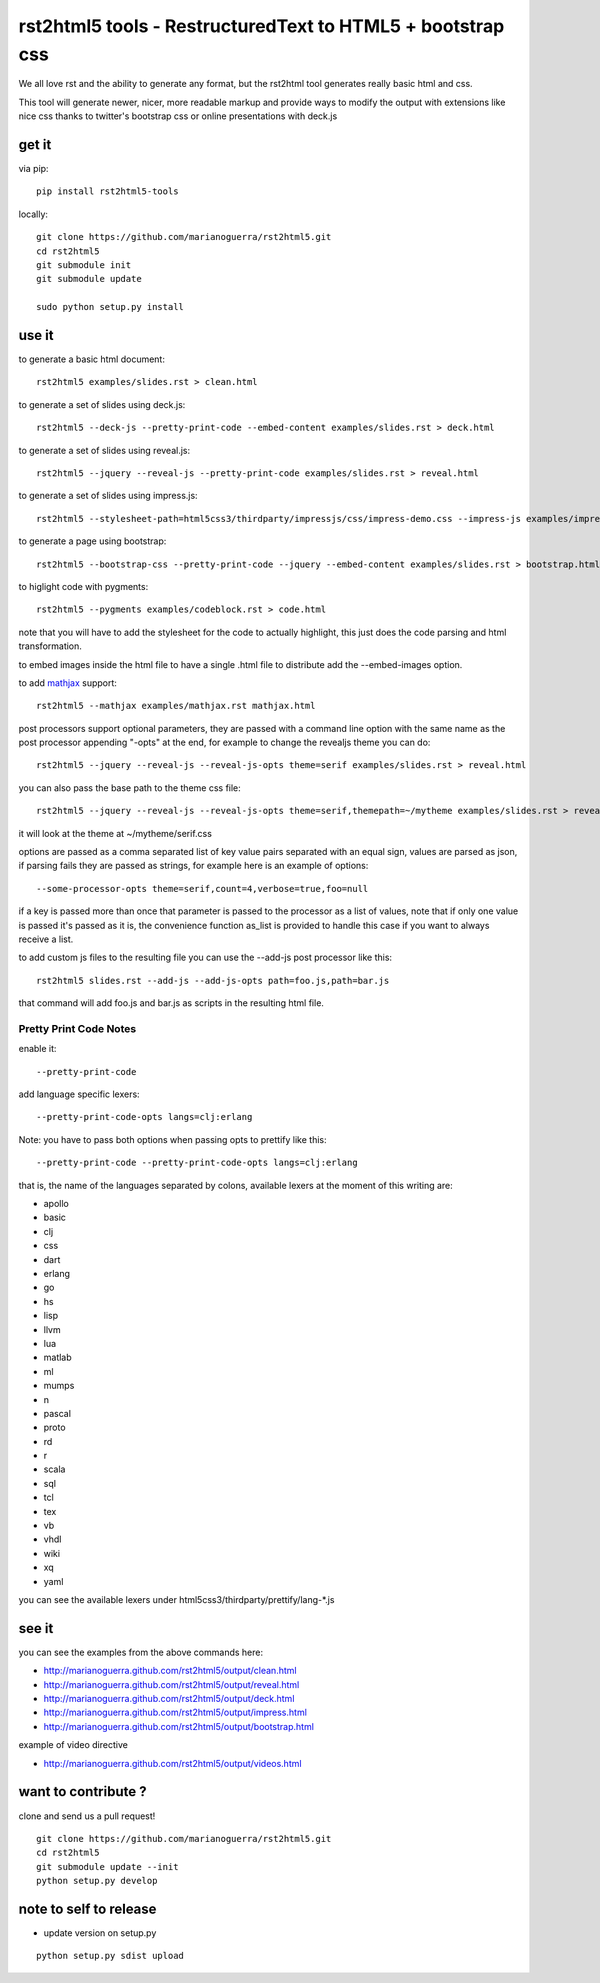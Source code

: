 rst2html5 tools - RestructuredText to HTML5 + bootstrap css
===========================================================

We all love rst and the ability to generate any format, but the rst2html tool generates really basic html and css.

This tool will generate newer, nicer, more readable markup and provide ways to modify the output with extensions like nice css
thanks to twitter's bootstrap css or online presentations with deck.js

get it
------

via pip::

        pip install rst2html5-tools

locally::

        git clone https://github.com/marianoguerra/rst2html5.git
        cd rst2html5
        git submodule init
        git submodule update

        sudo python setup.py install

use it
------

to generate a basic html document::

        rst2html5 examples/slides.rst > clean.html

to generate a set of slides using deck.js::

        rst2html5 --deck-js --pretty-print-code --embed-content examples/slides.rst > deck.html

to generate a set of slides using reveal.js::

        rst2html5 --jquery --reveal-js --pretty-print-code examples/slides.rst > reveal.html

to generate a set of slides using impress.js::

    rst2html5 --stylesheet-path=html5css3/thirdparty/impressjs/css/impress-demo.css --impress-js examples/impress.rst > output/impress.html

to generate a page using bootstrap::

        rst2html5 --bootstrap-css --pretty-print-code --jquery --embed-content examples/slides.rst > bootstrap.html

to higlight code with pygments::

    rst2html5 --pygments examples/codeblock.rst > code.html

note that you will have to add the stylesheet for the code to actually highlight, this just does the code parsing and html transformation.

to embed images inside the html file to have a single .html file to distribute
add the --embed-images option.

to add `mathjax <http://mathjax.org>`_ support::

    rst2html5 --mathjax examples/mathjax.rst mathjax.html

post processors support optional parameters, they are passed with a command
line option with the same name as the post processor appending "-opts" at the
end, for example to change the revealjs theme you can do::

        rst2html5 --jquery --reveal-js --reveal-js-opts theme=serif examples/slides.rst > reveal.html

you can also pass the base path to the theme css file::

        rst2html5 --jquery --reveal-js --reveal-js-opts theme=serif,themepath=~/mytheme examples/slides.rst > reveal.html

it will look at the theme at ~/mytheme/serif.css

options are passed as a comma separated list of key value pairs separated with
an equal sign, values are parsed as json, if parsing fails they are passed as
strings, for example here is an example of options::

    --some-processor-opts theme=serif,count=4,verbose=true,foo=null

if a key is passed more than once that parameter is passed to the processor as a list of values, note that if only one value is passed it's passed as it is, the convenience function as_list is provided to handle this case if you want to always receive a list.

to add custom js files to the resulting file you can use the --add-js post processor like this::

    rst2html5 slides.rst --add-js --add-js-opts path=foo.js,path=bar.js

that command will add foo.js and bar.js as scripts in the resulting html file.

Pretty Print Code Notes
.......................

enable it::

    --pretty-print-code

add language specific lexers::

    --pretty-print-code-opts langs=clj:erlang

Note: you have to pass both options when passing opts to prettify like this::

    --pretty-print-code --pretty-print-code-opts langs=clj:erlang

that is, the name of the languages separated by colons, available lexers at the
moment of this writing are:

* apollo
* basic
* clj
* css
* dart
* erlang
* go
* hs
* lisp
* llvm
* lua
* matlab
* ml
* mumps
* n
* pascal
* proto
* rd
* r
* scala
* sql
* tcl
* tex
* vb
* vhdl
* wiki
* xq
* yaml

you can see the available lexers under html5css3/thirdparty/prettify/lang-\*.js

see it
------

you can see the examples from the above commands here:

* http://marianoguerra.github.com/rst2html5/output/clean.html
* http://marianoguerra.github.com/rst2html5/output/reveal.html
* http://marianoguerra.github.com/rst2html5/output/deck.html
* http://marianoguerra.github.com/rst2html5/output/impress.html
* http://marianoguerra.github.com/rst2html5/output/bootstrap.html

example of video directive

* http://marianoguerra.github.com/rst2html5/output/videos.html


want to contribute ?
--------------------

clone and send us a pull request! ::

    git clone https://github.com/marianoguerra/rst2html5.git
    cd rst2html5
    git submodule update --init
    python setup.py develop

note to self to release
-----------------------

* update version on setup.py

::

    python setup.py sdist upload
